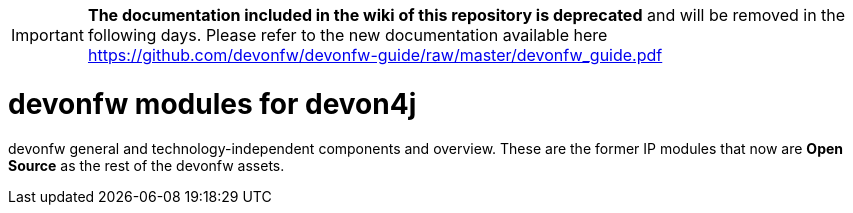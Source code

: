 IMPORTANT: **The documentation included in the wiki of this repository is deprecated** and will be removed in the following days. Please refer to the new documentation available here https://github.com/devonfw/devonfw-guide/raw/master/devonfw_guide.pdf

# devonfw modules for devon4j
devonfw general and technology-independent components and overview. These are the former IP modules that now are **Open Source** as the rest of the devonfw assets.

